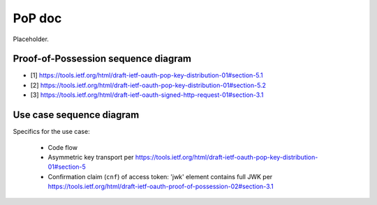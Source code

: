 PoP doc
=======

Placeholder.

Proof-of-Possession sequence diagram
------------------------------------

.. seqdiag::

    seqdiag {
      Client    <-      Provider [label = "Provider keys"]
      Client    ->      Client [label = "Gen. key-pair"]
      Client    ->      Provider [label = "Authn. req."]
      Client    <-      Provider
      Client    ->      Provider [label = "Token req. per [1]"]
      Provider  ->      Provider [label = "Make access token with 'cnf' per [2]"]
      Provider  ->      Provider [label = "Sign access token"]
      Client    <-      Provider [label = "Return token with token_type='pop' per [2]"]
      Client    ->      Provider [label = "Signed user info req. per [3]"]
      Provider  ->      Provider [label = "Verify sig. of access token"]
      Provider  ->      Provider [label = "Verify hash of signed request"]
      Provider  ->      Provider [label = "Verify sig. of user info req. against 'cnf' in access token"]
      Client    <-      Provider [label = "User info response if successful PoP"];
    }

* [1] https://tools.ietf.org/html/draft-ietf-oauth-pop-key-distribution-01#section-5.1
* [2] https://tools.ietf.org/html/draft-ietf-oauth-pop-key-distribution-01#section-5.2
* [3] https://tools.ietf.org/html/draft-ietf-oauth-signed-http-request-01#section-3.1

Use case sequence diagram
-------------------------

Specifics for the use case:

  * Code flow
  * Asymmetric key transport per https://tools.ietf.org/html/draft-ietf-oauth-pop-key-distribution-01#section-5
  * Confirmation claim (``cnf``) of access token: 'jwk' element contains full JWK per https://tools.ietf.org/html/draft-ietf-oauth-proof-of-possession-02#section-3.1


.. seqdiag::
    :desctable:

    seqdiag {
      Client    ->      Provider [label = "Webfinger"]
      Client    <-      Provider
      Client    ->      Provider [label = "Discovery"]
      Client    <-      Provider
      Client    ->      Provider [label = "Fetch keys from jwks_uri"]
      Client    <-      Provider
      Client    ->      Provider [label = "Registration"]
      Client    <-      Provider
      Client    ->      Provider [label = "Authn. req."]
      Client    <-      Provider
      Client    ->      Provider [label = "Token req."]
      Client    <-      Provider
      Client    ->      Provider [label = "User info req."]
      Client    <-      Provider;


      Client [description = "pyoidc relying party"];
      Provider [description = "pyoidc provider"];
    }